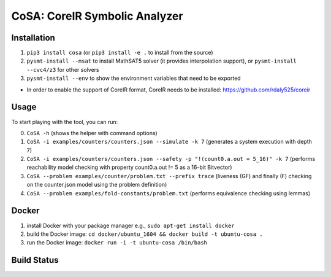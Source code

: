 CoSA: CoreIR Symbolic Analyzer
========================


========================
Installation
========================

1) ``pip3 install cosa`` (or ``pip3 install -e .`` to install from the source)

2) ``pysmt-install --msat`` to install MathSAT5 solver (it provides interpolation support), or ``pysmt-install --cvc4/z3`` for other solvers

3) ``pysmt-install --env`` to show the environment variables that need to be exported

- In order to enable the support of CoreIR format, CoreIR needs to be installed: https://github.com/rdaly525/coreir

========================
Usage
========================

To start playing with the tool, you can run:

0) ``CoSA -h`` (shows the helper with command options)

1) ``CoSA -i examples/counters/counters.json --simulate -k 7`` (generates a system execution with depth 7)

2) ``CoSA -i examples/counters/counters.json --safety -p "!(count0.a.out = 5_16)" -k 7`` (performs reachability model checking with property count0.a.out != 5 as a 16-bit Bitvector)

3) ``CoSA --problem examples/counter/problem.txt --prefix trace`` (liveness (GF) and finally (F) checking on the counter.json model using the problem definition)

4) ``CoSA --problem examples/fold-constants/problem.txt`` (performs equivalence checking using lemmas)

========================
Docker
========================

1) install Docker with your package manager e.g., ``sudo apt-get install docker``

2) build the Docker image: ``cd docker/ubuntu_1604 && docker build -t ubuntu-cosa .``

3) run the Docker image: ``docker run -i -t ubuntu-cosa /bin/bash``

========================
Build Status
========================

.. image:: https://travis-ci.org/cristian-mattarei/CoSA.svg?branch=master
    :target: https://travis-ci.org/cristian-mattarei/CoSA

